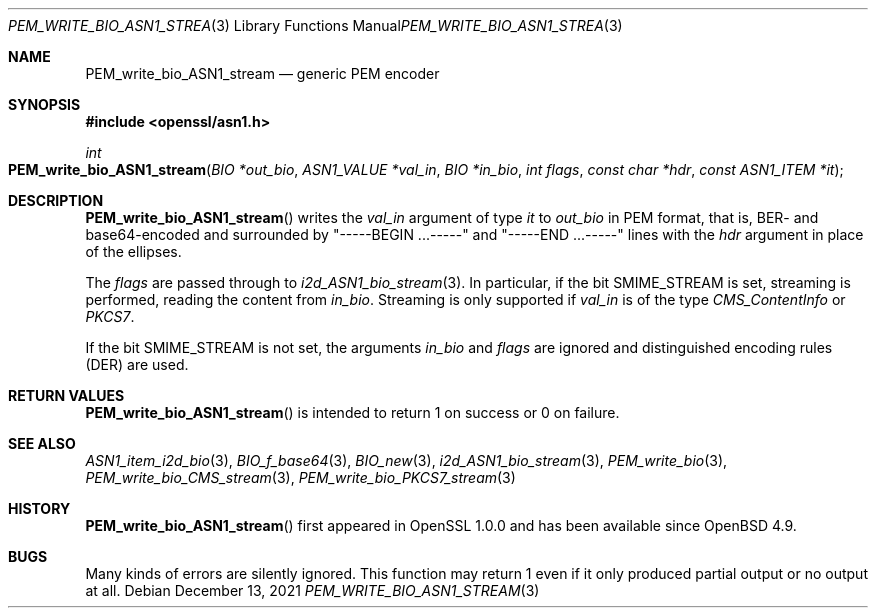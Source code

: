 .\" $OpenBSD: PEM_write_bio_ASN1_stream.3,v 1.1 2021/12/13 18:55:22 schwarze Exp $
.\"
.\" Copyright (c) 2021 Ingo Schwarze <schwarze@openbsd.org>
.\"
.\" Permission to use, copy, modify, and distribute this software for any
.\" purpose with or without fee is hereby granted, provided that the above
.\" copyright notice and this permission notice appear in all copies.
.\"
.\" THE SOFTWARE IS PROVIDED "AS IS" AND THE AUTHOR DISCLAIMS ALL WARRANTIES
.\" WITH REGARD TO THIS SOFTWARE INCLUDING ALL IMPLIED WARRANTIES OF
.\" MERCHANTABILITY AND FITNESS. IN NO EVENT SHALL THE AUTHOR BE LIABLE FOR
.\" ANY SPECIAL, DIRECT, INDIRECT, OR CONSEQUENTIAL DAMAGES OR ANY DAMAGES
.\" WHATSOEVER RESULTING FROM LOSS OF USE, DATA OR PROFITS, WHETHER IN AN
.\" ACTION OF CONTRACT, NEGLIGENCE OR OTHER TORTIOUS ACTION, ARISING OUT OF
.\" OR IN CONNECTION WITH THE USE OR PERFORMANCE OF THIS SOFTWARE.
.\"
.Dd $Mdocdate: December 13 2021 $
.Dt PEM_WRITE_BIO_ASN1_STREAM 3
.Os
.Sh NAME
.Nm PEM_write_bio_ASN1_stream
.Nd generic PEM encoder
.Sh SYNOPSIS
.In openssl/asn1.h
.Ft int
.Fo PEM_write_bio_ASN1_stream
.Fa "BIO *out_bio"
.Fa "ASN1_VALUE *val_in"
.Fa "BIO *in_bio"
.Fa "int flags"
.Fa "const char *hdr"
.Fa "const ASN1_ITEM *it"
.Fc
.Sh DESCRIPTION
.Fn PEM_write_bio_ASN1_stream
writes the
.Fa val_in
argument of type
.Fa it
to
.Fa out_bio
in PEM format, that is, BER- and base64-encoded and surrounded by
.Qq -----BEGIN ...-----
and
.Qq -----END ...-----
lines with the
.Fa hdr
argument in place of the ellipses.
.Pp
The
.Fa flags
are passed through to
.Xr i2d_ASN1_bio_stream 3 .
In particular, if the bit
.Dv SMIME_STREAM
is set, streaming is performed, reading the content from
.Fa in_bio .
Streaming is only supported if
.Fa val_in
is of the type
.Vt CMS_ContentInfo
or
.Vt PKCS7 .
.Pp
If the bit
.Dv SMIME_STREAM
is not set, the arguments
.Fa in_bio
and
.Fa flags
are ignored and distinguished encoding rules (DER) are used.
.Sh RETURN VALUES
.Fn PEM_write_bio_ASN1_stream
is intended to return 1 on success or 0 on failure.
.Sh SEE ALSO
.Xr ASN1_item_i2d_bio 3 ,
.Xr BIO_f_base64 3 ,
.Xr BIO_new 3 ,
.Xr i2d_ASN1_bio_stream 3 ,
.Xr PEM_write_bio 3 ,
.Xr PEM_write_bio_CMS_stream 3 ,
.Xr PEM_write_bio_PKCS7_stream 3
.Sh HISTORY
.Fn PEM_write_bio_ASN1_stream
first appeared in OpenSSL 1.0.0 and has been available since
.Ox 4.9 .
.Sh BUGS
Many kinds of errors are silently ignored.
This function may return 1 even if it only produced partial output
or no output at all.
